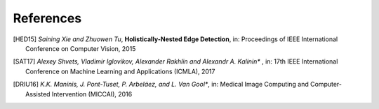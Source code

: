 .. vim: set fileencoding=utf-8 :

===========
References
===========

.. [HED15] *Saining Xie and Zhuowen Tu*, **Holistically-Nested Edge Detection**, in: Proceedings of IEEE International Conference on Computer Vision, 2015
.. [SAT17] *Alexey Shvets, Vladimir Iglovikov, Alexander Rakhlin and Alexandr A. Kalinin** , in:  17th IEEE International Conference on Machine Learning and Applications (ICMLA), 2017
.. [DRIU16] *K.K. Maninis, J. Pont-Tuset, P. Arbeláez, and L. Van Gool**, in: Medical Image Computing and Computer-Assisted Intervention (MICCAI), 2016